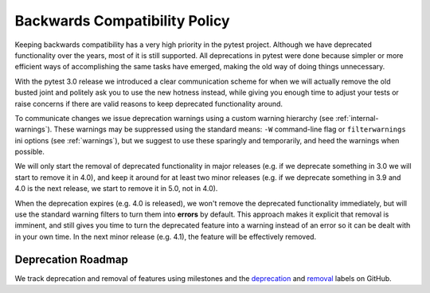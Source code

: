.. _backwards-compatibility:

Backwards Compatibility Policy
==============================

Keeping backwards compatibility has a very high priority in the pytest project. Although we have deprecated functionality over the years, most of it is still supported. All deprecations in pytest were done because simpler or more efficient ways of accomplishing the same tasks have emerged, making the old way of doing things unnecessary.

With the pytest 3.0 release we introduced a clear communication scheme for when we will actually remove the old busted joint and politely ask you to use the new hotness instead, while giving you enough time to adjust your tests or raise concerns if there are valid reasons to keep deprecated functionality around.

To communicate changes we issue deprecation warnings using a custom warning hierarchy (see :ref:`internal-warnings`). These warnings may be suppressed using the standard means: ``-W`` command-line flag or ``filterwarnings`` ini options (see :ref:`warnings`), but we suggest to use these sparingly and temporarily, and heed the warnings when possible.

We will only start the removal of deprecated functionality in major releases (e.g. if we deprecate something in 3.0 we will start to remove it in 4.0), and keep it around for at least two minor releases (e.g. if we deprecate something in 3.9 and 4.0 is the next release, we start to remove it in 5.0, not in 4.0).

When the deprecation expires (e.g. 4.0 is released), we won't remove the deprecated functionality immediately, but will use the standard warning filters to turn them into **errors** by default. This approach makes it explicit that removal is imminent, and still gives you time to turn the deprecated feature into a warning instead of an error so it can be dealt with in your own time. In the next minor release (e.g. 4.1), the feature will be effectively removed.


Deprecation Roadmap
-------------------

We track deprecation and removal of features using milestones and the `deprecation <https://github.com/pytest-dev/pytest/issues?q=label%3A%22type%3A+deprecation%22>`_ and `removal <https://github.com/pytest-dev/pytest/labels/type%3A%20removal>`_ labels on GitHub.
